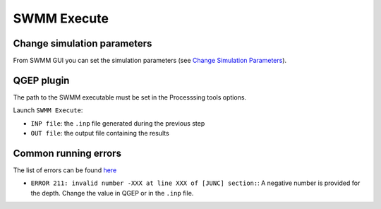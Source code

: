 .. _Execute:

SWMM Execute
============


Change simulation parameters
----------------------------

From SWMM GUI you can set the simulation parameters (see `Change Simulation Parameters <./Change-simulation-parameters.html#change-simulation-parameters>`_).


QGEP plugin
-----------

The path to the SWMM executable must be set in the Processsing tools options.

Launch ``SWMM Execute``:

- ``INP file``: the ``.inp`` file generated during the previous step
- ``OUT file``: the output file containing the results


Common running errors
---------------------
The list of errors can be found `here <https://swmm5.org/2016/09/05/swmm-5-1-and-infoswmm-error-and-warning-messages/>`_

- ``ERROR 211: invalid number -XXX at line XXX of [JUNC] section:``: A negative number is provided for the depth. Change the value in QGEP or in the ``.inp`` file.
